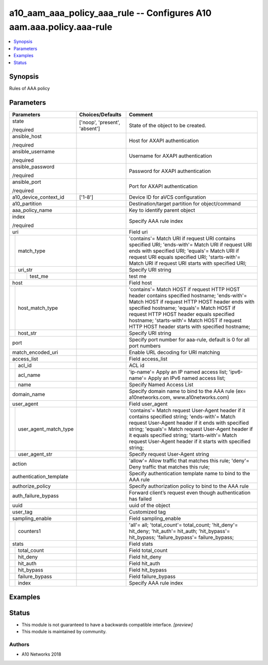 .. _a10_aam_aaa_policy_aaa_rule_module:


a10_aam_aaa_policy_aaa_rule -- Configures A10 aam.aaa.policy.aaa-rule
=====================================================================

.. contents::
   :local:
   :depth: 1


Synopsis
--------

Rules of AAA policy






Parameters
----------

+---------------------------+-------------------------------+-------------------------------------------------------------------------------------------------------------------------------------------------------------------------------------------------------------------------------------------------------------------------------------------------------------------------------------+
| Parameters                | Choices/Defaults              | Comment                                                                                                                                                                                                                                                                                                                             |
|                           |                               |                                                                                                                                                                                                                                                                                                                                     |
|                           |                               |                                                                                                                                                                                                                                                                                                                                     |
+===========================+===============================+=====================================================================================================================================================================================================================================================================================================================================+
| state                     | ['noop', 'present', 'absent'] | State of the object to be created.                                                                                                                                                                                                                                                                                                  |
|                           |                               |                                                                                                                                                                                                                                                                                                                                     |
| /required                 |                               |                                                                                                                                                                                                                                                                                                                                     |
+---------------------------+-------------------------------+-------------------------------------------------------------------------------------------------------------------------------------------------------------------------------------------------------------------------------------------------------------------------------------------------------------------------------------+
| ansible_host              |                               | Host for AXAPI authentication                                                                                                                                                                                                                                                                                                       |
|                           |                               |                                                                                                                                                                                                                                                                                                                                     |
| /required                 |                               |                                                                                                                                                                                                                                                                                                                                     |
+---------------------------+-------------------------------+-------------------------------------------------------------------------------------------------------------------------------------------------------------------------------------------------------------------------------------------------------------------------------------------------------------------------------------+
| ansible_username          |                               | Username for AXAPI authentication                                                                                                                                                                                                                                                                                                   |
|                           |                               |                                                                                                                                                                                                                                                                                                                                     |
| /required                 |                               |                                                                                                                                                                                                                                                                                                                                     |
+---------------------------+-------------------------------+-------------------------------------------------------------------------------------------------------------------------------------------------------------------------------------------------------------------------------------------------------------------------------------------------------------------------------------+
| ansible_password          |                               | Password for AXAPI authentication                                                                                                                                                                                                                                                                                                   |
|                           |                               |                                                                                                                                                                                                                                                                                                                                     |
| /required                 |                               |                                                                                                                                                                                                                                                                                                                                     |
+---------------------------+-------------------------------+-------------------------------------------------------------------------------------------------------------------------------------------------------------------------------------------------------------------------------------------------------------------------------------------------------------------------------------+
| ansible_port              |                               | Port for AXAPI authentication                                                                                                                                                                                                                                                                                                       |
|                           |                               |                                                                                                                                                                                                                                                                                                                                     |
| /required                 |                               |                                                                                                                                                                                                                                                                                                                                     |
+---------------------------+-------------------------------+-------------------------------------------------------------------------------------------------------------------------------------------------------------------------------------------------------------------------------------------------------------------------------------------------------------------------------------+
| a10_device_context_id     | ['1-8']                       | Device ID for aVCS configuration                                                                                                                                                                                                                                                                                                    |
|                           |                               |                                                                                                                                                                                                                                                                                                                                     |
|                           |                               |                                                                                                                                                                                                                                                                                                                                     |
+---------------------------+-------------------------------+-------------------------------------------------------------------------------------------------------------------------------------------------------------------------------------------------------------------------------------------------------------------------------------------------------------------------------------+
| a10_partition             |                               | Destination/target partition for object/command                                                                                                                                                                                                                                                                                     |
|                           |                               |                                                                                                                                                                                                                                                                                                                                     |
|                           |                               |                                                                                                                                                                                                                                                                                                                                     |
+---------------------------+-------------------------------+-------------------------------------------------------------------------------------------------------------------------------------------------------------------------------------------------------------------------------------------------------------------------------------------------------------------------------------+
| aaa_policy_name           |                               | Key to identify parent object                                                                                                                                                                                                                                                                                                       |
|                           |                               |                                                                                                                                                                                                                                                                                                                                     |
|                           |                               |                                                                                                                                                                                                                                                                                                                                     |
+---------------------------+-------------------------------+-------------------------------------------------------------------------------------------------------------------------------------------------------------------------------------------------------------------------------------------------------------------------------------------------------------------------------------+
| index                     |                               | Specify AAA rule index                                                                                                                                                                                                                                                                                                              |
|                           |                               |                                                                                                                                                                                                                                                                                                                                     |
| /required                 |                               |                                                                                                                                                                                                                                                                                                                                     |
+---------------------------+-------------------------------+-------------------------------------------------------------------------------------------------------------------------------------------------------------------------------------------------------------------------------------------------------------------------------------------------------------------------------------+
| uri                       |                               | Field uri                                                                                                                                                                                                                                                                                                                           |
|                           |                               |                                                                                                                                                                                                                                                                                                                                     |
|                           |                               |                                                                                                                                                                                                                                                                                                                                     |
+---+-----------------------+-------------------------------+-------------------------------------------------------------------------------------------------------------------------------------------------------------------------------------------------------------------------------------------------------------------------------------------------------------------------------------+
|   | match_type            |                               | 'contains'= Match URI if request URI contains specified URI; 'ends-with'= Match URI if request URI ends with specified URI; 'equals'= Match URI if request URI equals specified URI; 'starts-with'= Match URI if request URI starts with specified URI;                                                                             |
|   |                       |                               |                                                                                                                                                                                                                                                                                                                                     |
|   |                       |                               |                                                                                                                                                                                                                                                                                                                                     |
+---+-----------------------+-------------------------------+-------------------------------------------------------------------------------------------------------------------------------------------------------------------------------------------------------------------------------------------------------------------------------------------------------------------------------------+
|   | uri_str               |                               | Specify URI string                                                                                                                                                                                                                                                                                                                  |
|   |                       |                               |                                                                                                                                                                                                                                                                                                                                     |
|   |                       |                               |                                                                                                                                                                                                                                                                                                                                     |
+---+---+-------------------+-------------------------------+-------------------------------------------------------------------------------------------------------------------------------------------------------------------------------------------------------------------------------------------------------------------------------------------------------------------------------------+
|   |   | test_me           |                               | test me                                                                                                                                                                                                                                                                                                                             |
|   |   |                   |                               |                                                                                                                                                                                                                                                                                                                                     |
|   |   |                   |                               |                                                                                                                                                                                                                                                                                                                                     |
+---+---+-------------------+-------------------------------+-------------------------------------------------------------------------------------------------------------------------------------------------------------------------------------------------------------------------------------------------------------------------------------------------------------------------------------+
| host                      |                               | Field host                                                                                                                                                                                                                                                                                                                          |
|                           |                               |                                                                                                                                                                                                                                                                                                                                     |
|                           |                               |                                                                                                                                                                                                                                                                                                                                     |
+---+-----------------------+-------------------------------+-------------------------------------------------------------------------------------------------------------------------------------------------------------------------------------------------------------------------------------------------------------------------------------------------------------------------------------+
|   | host_match_type       |                               | 'contains'= Match HOST if request HTTP HOST header contains specified hostname; 'ends-with'= Match HOST if request HTTP HOST header ends with specified hostname; 'equals'= Match HOST if request HTTP HOST header equals specified hostname; 'starts-with'= Match HOST if request HTTP HOST header starts with specified hostname; |
|   |                       |                               |                                                                                                                                                                                                                                                                                                                                     |
|   |                       |                               |                                                                                                                                                                                                                                                                                                                                     |
+---+-----------------------+-------------------------------+-------------------------------------------------------------------------------------------------------------------------------------------------------------------------------------------------------------------------------------------------------------------------------------------------------------------------------------+
|   | host_str              |                               | Specify URI string                                                                                                                                                                                                                                                                                                                  |
|   |                       |                               |                                                                                                                                                                                                                                                                                                                                     |
|   |                       |                               |                                                                                                                                                                                                                                                                                                                                     |
+---+-----------------------+-------------------------------+-------------------------------------------------------------------------------------------------------------------------------------------------------------------------------------------------------------------------------------------------------------------------------------------------------------------------------------+
| port                      |                               | Specify port number for aaa-rule, default is 0 for all port numbers                                                                                                                                                                                                                                                                 |
|                           |                               |                                                                                                                                                                                                                                                                                                                                     |
|                           |                               |                                                                                                                                                                                                                                                                                                                                     |
+---------------------------+-------------------------------+-------------------------------------------------------------------------------------------------------------------------------------------------------------------------------------------------------------------------------------------------------------------------------------------------------------------------------------+
| match_encoded_uri         |                               | Enable URL decoding for URI matching                                                                                                                                                                                                                                                                                                |
|                           |                               |                                                                                                                                                                                                                                                                                                                                     |
|                           |                               |                                                                                                                                                                                                                                                                                                                                     |
+---------------------------+-------------------------------+-------------------------------------------------------------------------------------------------------------------------------------------------------------------------------------------------------------------------------------------------------------------------------------------------------------------------------------+
| access_list               |                               | Field access_list                                                                                                                                                                                                                                                                                                                   |
|                           |                               |                                                                                                                                                                                                                                                                                                                                     |
|                           |                               |                                                                                                                                                                                                                                                                                                                                     |
+---+-----------------------+-------------------------------+-------------------------------------------------------------------------------------------------------------------------------------------------------------------------------------------------------------------------------------------------------------------------------------------------------------------------------------+
|   | acl_id                |                               | ACL id                                                                                                                                                                                                                                                                                                                              |
|   |                       |                               |                                                                                                                                                                                                                                                                                                                                     |
|   |                       |                               |                                                                                                                                                                                                                                                                                                                                     |
+---+-----------------------+-------------------------------+-------------------------------------------------------------------------------------------------------------------------------------------------------------------------------------------------------------------------------------------------------------------------------------------------------------------------------------+
|   | acl_name              |                               | 'ip-name'= Apply an IP named access list; 'ipv6-name'= Apply an IPv6 named access list;                                                                                                                                                                                                                                             |
|   |                       |                               |                                                                                                                                                                                                                                                                                                                                     |
|   |                       |                               |                                                                                                                                                                                                                                                                                                                                     |
+---+-----------------------+-------------------------------+-------------------------------------------------------------------------------------------------------------------------------------------------------------------------------------------------------------------------------------------------------------------------------------------------------------------------------------+
|   | name                  |                               | Specify Named Access List                                                                                                                                                                                                                                                                                                           |
|   |                       |                               |                                                                                                                                                                                                                                                                                                                                     |
|   |                       |                               |                                                                                                                                                                                                                                                                                                                                     |
+---+-----------------------+-------------------------------+-------------------------------------------------------------------------------------------------------------------------------------------------------------------------------------------------------------------------------------------------------------------------------------------------------------------------------------+
| domain_name               |                               | Specify domain name to bind to the AAA rule (ex= a10networks.com, www.a10networks.com)                                                                                                                                                                                                                                              |
|                           |                               |                                                                                                                                                                                                                                                                                                                                     |
|                           |                               |                                                                                                                                                                                                                                                                                                                                     |
+---------------------------+-------------------------------+-------------------------------------------------------------------------------------------------------------------------------------------------------------------------------------------------------------------------------------------------------------------------------------------------------------------------------------+
| user_agent                |                               | Field user_agent                                                                                                                                                                                                                                                                                                                    |
|                           |                               |                                                                                                                                                                                                                                                                                                                                     |
|                           |                               |                                                                                                                                                                                                                                                                                                                                     |
+---+-----------------------+-------------------------------+-------------------------------------------------------------------------------------------------------------------------------------------------------------------------------------------------------------------------------------------------------------------------------------------------------------------------------------+
|   | user_agent_match_type |                               | 'contains'= Match request User-Agent header if it contains specified string; 'ends-with'= Match request User-Agent header if it ends with specified string; 'equals'= Match request User-Agent header if it equals specified string; 'starts-with'= Match request User-Agent header if it starts with specified string;             |
|   |                       |                               |                                                                                                                                                                                                                                                                                                                                     |
|   |                       |                               |                                                                                                                                                                                                                                                                                                                                     |
+---+-----------------------+-------------------------------+-------------------------------------------------------------------------------------------------------------------------------------------------------------------------------------------------------------------------------------------------------------------------------------------------------------------------------------+
|   | user_agent_str        |                               | Specify request User-Agent string                                                                                                                                                                                                                                                                                                   |
|   |                       |                               |                                                                                                                                                                                                                                                                                                                                     |
|   |                       |                               |                                                                                                                                                                                                                                                                                                                                     |
+---+-----------------------+-------------------------------+-------------------------------------------------------------------------------------------------------------------------------------------------------------------------------------------------------------------------------------------------------------------------------------------------------------------------------------+
| action                    |                               | 'allow'= Allow traffic that matches this rule; 'deny'= Deny traffic that matches this rule;                                                                                                                                                                                                                                         |
|                           |                               |                                                                                                                                                                                                                                                                                                                                     |
|                           |                               |                                                                                                                                                                                                                                                                                                                                     |
+---------------------------+-------------------------------+-------------------------------------------------------------------------------------------------------------------------------------------------------------------------------------------------------------------------------------------------------------------------------------------------------------------------------------+
| authentication_template   |                               | Specify authentication template name to bind to the AAA rule                                                                                                                                                                                                                                                                        |
|                           |                               |                                                                                                                                                                                                                                                                                                                                     |
|                           |                               |                                                                                                                                                                                                                                                                                                                                     |
+---------------------------+-------------------------------+-------------------------------------------------------------------------------------------------------------------------------------------------------------------------------------------------------------------------------------------------------------------------------------------------------------------------------------+
| authorize_policy          |                               | Specify authorization policy to bind to the AAA rule                                                                                                                                                                                                                                                                                |
|                           |                               |                                                                                                                                                                                                                                                                                                                                     |
|                           |                               |                                                                                                                                                                                                                                                                                                                                     |
+---------------------------+-------------------------------+-------------------------------------------------------------------------------------------------------------------------------------------------------------------------------------------------------------------------------------------------------------------------------------------------------------------------------------+
| auth_failure_bypass       |                               | Forward client’s request even though authentication has failed                                                                                                                                                                                                                                                                      |
|                           |                               |                                                                                                                                                                                                                                                                                                                                     |
|                           |                               |                                                                                                                                                                                                                                                                                                                                     |
+---------------------------+-------------------------------+-------------------------------------------------------------------------------------------------------------------------------------------------------------------------------------------------------------------------------------------------------------------------------------------------------------------------------------+
| uuid                      |                               | uuid of the object                                                                                                                                                                                                                                                                                                                  |
|                           |                               |                                                                                                                                                                                                                                                                                                                                     |
|                           |                               |                                                                                                                                                                                                                                                                                                                                     |
+---------------------------+-------------------------------+-------------------------------------------------------------------------------------------------------------------------------------------------------------------------------------------------------------------------------------------------------------------------------------------------------------------------------------+
| user_tag                  |                               | Customized tag                                                                                                                                                                                                                                                                                                                      |
|                           |                               |                                                                                                                                                                                                                                                                                                                                     |
|                           |                               |                                                                                                                                                                                                                                                                                                                                     |
+---------------------------+-------------------------------+-------------------------------------------------------------------------------------------------------------------------------------------------------------------------------------------------------------------------------------------------------------------------------------------------------------------------------------+
| sampling_enable           |                               | Field sampling_enable                                                                                                                                                                                                                                                                                                               |
|                           |                               |                                                                                                                                                                                                                                                                                                                                     |
|                           |                               |                                                                                                                                                                                                                                                                                                                                     |
+---+-----------------------+-------------------------------+-------------------------------------------------------------------------------------------------------------------------------------------------------------------------------------------------------------------------------------------------------------------------------------------------------------------------------------+
|   | counters1             |                               | 'all'= all; 'total_count'= total_count; 'hit_deny'= hit_deny; 'hit_auth'= hit_auth; 'hit_bypass'= hit_bypass; 'failure_bypass'= failure_bypass;                                                                                                                                                                                     |
|   |                       |                               |                                                                                                                                                                                                                                                                                                                                     |
|   |                       |                               |                                                                                                                                                                                                                                                                                                                                     |
+---+-----------------------+-------------------------------+-------------------------------------------------------------------------------------------------------------------------------------------------------------------------------------------------------------------------------------------------------------------------------------------------------------------------------------+
| stats                     |                               | Field stats                                                                                                                                                                                                                                                                                                                         |
|                           |                               |                                                                                                                                                                                                                                                                                                                                     |
|                           |                               |                                                                                                                                                                                                                                                                                                                                     |
+---+-----------------------+-------------------------------+-------------------------------------------------------------------------------------------------------------------------------------------------------------------------------------------------------------------------------------------------------------------------------------------------------------------------------------+
|   | total_count           |                               | Field total_count                                                                                                                                                                                                                                                                                                                   |
|   |                       |                               |                                                                                                                                                                                                                                                                                                                                     |
|   |                       |                               |                                                                                                                                                                                                                                                                                                                                     |
+---+-----------------------+-------------------------------+-------------------------------------------------------------------------------------------------------------------------------------------------------------------------------------------------------------------------------------------------------------------------------------------------------------------------------------+
|   | hit_deny              |                               | Field hit_deny                                                                                                                                                                                                                                                                                                                      |
|   |                       |                               |                                                                                                                                                                                                                                                                                                                                     |
|   |                       |                               |                                                                                                                                                                                                                                                                                                                                     |
+---+-----------------------+-------------------------------+-------------------------------------------------------------------------------------------------------------------------------------------------------------------------------------------------------------------------------------------------------------------------------------------------------------------------------------+
|   | hit_auth              |                               | Field hit_auth                                                                                                                                                                                                                                                                                                                      |
|   |                       |                               |                                                                                                                                                                                                                                                                                                                                     |
|   |                       |                               |                                                                                                                                                                                                                                                                                                                                     |
+---+-----------------------+-------------------------------+-------------------------------------------------------------------------------------------------------------------------------------------------------------------------------------------------------------------------------------------------------------------------------------------------------------------------------------+
|   | hit_bypass            |                               | Field hit_bypass                                                                                                                                                                                                                                                                                                                    |
|   |                       |                               |                                                                                                                                                                                                                                                                                                                                     |
|   |                       |                               |                                                                                                                                                                                                                                                                                                                                     |
+---+-----------------------+-------------------------------+-------------------------------------------------------------------------------------------------------------------------------------------------------------------------------------------------------------------------------------------------------------------------------------------------------------------------------------+
|   | failure_bypass        |                               | Field failure_bypass                                                                                                                                                                                                                                                                                                                |
|   |                       |                               |                                                                                                                                                                                                                                                                                                                                     |
|   |                       |                               |                                                                                                                                                                                                                                                                                                                                     |
+---+-----------------------+-------------------------------+-------------------------------------------------------------------------------------------------------------------------------------------------------------------------------------------------------------------------------------------------------------------------------------------------------------------------------------+
|   | index                 |                               | Specify AAA rule index                                                                                                                                                                                                                                                                                                              |
|   |                       |                               |                                                                                                                                                                                                                                                                                                                                     |
|   |                       |                               |                                                                                                                                                                                                                                                                                                                                     |
+---+-----------------------+-------------------------------+-------------------------------------------------------------------------------------------------------------------------------------------------------------------------------------------------------------------------------------------------------------------------------------------------------------------------------------+







Examples
--------

.. code-block:: yaml+jinja

    





Status
------




- This module is not guaranteed to have a backwards compatible interface. *[preview]*


- This module is maintained by community.



Authors
~~~~~~~

- A10 Networks 2018

